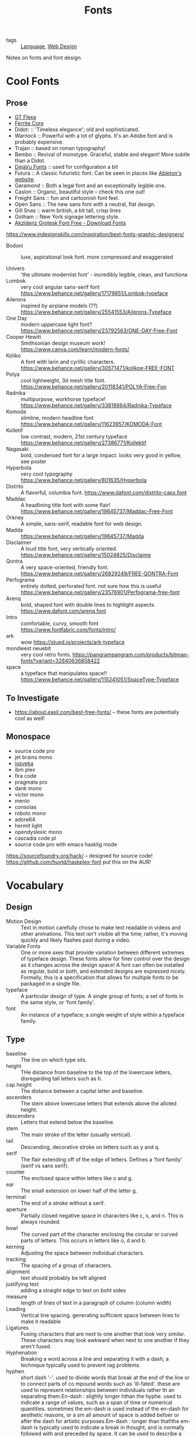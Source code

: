 #+TITLE: Fonts

- tags :: [[file:language.org][Language]], [[file:web_design.org][Web Design]]
 
Notes on fonts and font design.

* Cool Fonts
** Prose
- [[https://gt-flexa.com][GT Flexa]]
- [[https://github.com/froyotam/ferrite-core][Ferrite Core]]
- Didot: :: 'Timeless elegance'; old and sophisticated.
- Warnock :: Powerful with a lot of glyphs. It's an Adobe font and is probably expensive.
- Trajan :: based on roman typography!
- Bembo :: Revival of monotype. Graceful, stable and elegant! More subtle than a Didot.
- [[https://dejavu-fonts.github.io/][DejaVu Fonts]] :: used for configuration a bit
- Futura :: A classic futuristic font. Can be seen in places like [[https://ableton.com][Ableton's website]].
- Garamond :: Both a legal font and an exceptionally legible one.
- Caslon :: Organic, beautiful style -- check this one out!
- Freight Sans :: fun and cartoonish font feel.
- Open Sans :: The new sans font with a neutral, flat design.
- Gill Snas :: warm british, a bit tall, crisp lines
- Gotham :: New York signage lettering style.
- [[https://www.downloadfonts.io/akzidenz-grotesk-font-family-free/][Akzidenz Grotesk Font Free - Download Fonts]]
https://www.indesignskills.com/inspiration/best-fonts-graphic-designers/
- Bodoni :: luxe, aspirational look font. more compressed and exaggerated

- Univers :: 'the ultimate modernist font' - incredibly legible, clean, and functiona
- Lombok :: very cool angular sans-serif font  https://www.behance.net/gallery/17179851/Lombok-typeface
- Ailerons :: inspired by airplane models (??) https://www.behance.net/gallery/25541553/Ailerons-Typeface
- One Day :: modern uppercase light font?  https://www.behance.net/gallery/23792563/ONE-DAY-Free-Font
- Cooper Hewitt :: Smithsonian design museum work! https://www.canva.com/learn/modern-fonts/
- Koliko :: A font with larin and cyrillic characters.  https://www.behance.net/gallery/30571471/kolikoe-FREE-FONT
- Polya :: cool lightweight, 3d mesh title font. https://www.behance.net/gallery/20118341/POLYA-Free-Fon
- Radnika :: multipurpose, workhorse typeface!  https://www.behance.net/gallery/33818984/Radnika-Typeface
- Komoda :: slimline, modern headline font https://www.behance.net/gallery/11623957/KOMODA-Font
- Kolletif :: low contrast, modern, 21st century typeface https://www.behance.net/gallery/27386771/Kollektif
- Nagasaki :: bold, condensed font for a large impact. looks very good in yellow, see poster
- Hyperbola :: very cool typography https://www.behance.net/gallery/801635/Hyperbola
- Distrito :: A flavorful, columbia font. https://www.dafont.com/distrito-caps.font
- Maddac :: A headlining title font with some flair! https://www.behance.net/gallery/19645737/Maddac-Free-Font
- Orkney :: A simple, sans-serif, readable font for web design.
- Madda :: https://www.behance.net/gallery/19645737/Madda
- Disclaimer :: A loud title font, very vertically oriented. https://www.behance.net/gallery/15024825/Disclaime
- Qontra :: A very space-oriented, friendly font. https://www.behance.net/gallery/26829249/FREE-QONTRA-Font
- Perfograma :: entirely dotted, perforated font. not sure how this is useful  https://www.behance.net/gallery/23576901/Perfograma-free-font
- Arenq :: bold, shaped font with double lines to highlight aspects. https://www.dafont.com/arenq.font
- Intro :: comfortable, curvy, smooth font https://www.fontfabric.com/fonts/intro/
- ark :: wow https://stued.io/projects/ark-typeface
- mondwest neuebit :: very cool retro fonts. https://pangrampangram.com/products/bitmap-fonts?variant=32840636858422
- space :: a typeface that manipulates space!! https://www.behance.net/gallery/115241051/SpaceType-Typeface

** To Investigate

- https://about.easil.com/best-free-fonts/ -- these fonts are potentially cool as well!

** Monospace

- source code pro
- jet brains mono
- [[https://getpocket.com/redirect?url=https%3A%2F%2Fgithub.com%2Fbe5invis%2FIosevka][iosveka]]
- ibm plex
- fira code
- pragmata pro
- dank mono
- victor mono
- menlo
- consolas
- roboto mono
- adore64
- hermit light
- opendyslexic mono
- cascadia code pl
- source code pro with emacs hasklig mode
https://sourcefoundry.org/hack/ -- designed for source code!
https://github.com/huytd/haskplex-font put this on the AUR!

* Vocabulary
** Design

- Motion Design :: Text in motion carefully chose to make text readable in videos and other animations.
    This text isn't visible all the time; rather, it's moving quickly and likely flashes past during a video.
- Variable Fonts :: One or more axes that provide variation between different extremes of typeface design.
    These fonts allow for finer control over the design as it changes across the design space!
    A font can often be installed as regular, bold or both, and extended designs are expressed nicely.
    Formally, this is a specification that allows for multiple fonts to be packaged in a single file.
- typeface :: A particular design of type. A single group of fonts; a set of fonts in the same style, or 'font family'.
- font :: An instance of a typeface; a single weight of style within a typeface family.

** Type

- baseline :: The line on which type sits.
- height :: THe distance from baseline to the top of the lowercase letters, disregarding tall letters such as h.
- cap height :: The distance between a capital letter and baseline.
- ascenders :: The stem above lowercase letters that extends above the alloted height.
- descenders :: Letters that extend below the baseline.
- stem :: The main stroke of the letter (usually vertical).
- tail :: Descending, decorative stroke on letters such as y and q.
- serif :: The flair extending off of the edge of letters.
           Defines a 'font family' (serif vs sans serif).
- counter :: The enclosed space within letters like o and g.
- ear :: The small extension on lower half of the letter g.
- terminal :: The end of a stroke without a serif.
- aperture :: Partially closed negative space in characters like c, s, and n. This is always rounded.
- bowl :: The curved part of the character enclosing the circular or curved parts of letters.
    This occurs in letters like o, d and b.
- kerning :: Adjusting the space between individual characters.
- tracking :: The spacing of a group of characters.
- alignment :: text should probably be left aligned
- justifying text :: adding a straight edge to text on boht sides
- measure :: length of lines of text in a paragraph of column (column width)
- Leading :: Vertical line spacing. generating sufficient space between lines to make it readable
- Ligatures :: Fusing characters that are next to one another that look very similar.
  These characters may look awkward when next to one another if they aren't fused.
- Hyphenation :: Breaking a word across a line and separating it with a dash; a technique typically used to prevent rag problems.
- hyphen :: short dash '-'. used to divide words that break at the end of the line or to connect parts of co    mpound words such as 'ill-fated'. these are used to represent relationships between individuals rather th    an separating them.En-dash : slightly longer hthan the hyphe. used to indicate a range of values, such as a span of time or     numerical quantities. sometimes the em-dash is used instead of the en-dash for aesthetic reasons, or a sm    all amount of space is added befoer or after the dash for artistic purposes.Em-dash : longer than that!the em-dash is typically used to indicate a break in thought, and is normally followed with and preceded     by space. It can be used to describe a thought within a sentence as well -- case in point!grid : guide by which graphic designers can organize, copy and add images in a flexible way while making     the concepts easy to absorb and understand.
- Rag :: The uneven vertical edge of a block of type -- most commonly the right-hand edge. if the rag is not clean, it can be very distracting to the eye; this can be fixed by reworking the line breaks or by editing a copy.
- Widow :: A single word or short line left at the end of a column. This is considered bad typography.
- Orphan :: A line exists at the top of the following column!
    This can be fixed just like the rag, by reworking the line breaks or editing the copy to remove these typography misdeeds.

* History

- printing press :: Used a font based on blackletter, similar ot the font traditionally used
  with handwritten material. This wasn't good for printing.
  Roman type was created to solve this problem. First, Jenson, but the most
  recognizable roman font is Cambria.

** Italics

created to save space and money when printing books and long form
texts.paved road for old style, transitional style and modern styles of typing.

** Caslon

created 'old style' or 'Antiqua' of type : old style typefaces have
thick serifs, low contrast. these are typically created from 1470 to 1600.

** Transitional typefaces

thin serifs with high contrasts between these types.
Baskerville is one such font (which was created as an improvement to the caslon typeface!

** Modern style

very thin serifs with extreme contrast between strokes. created
to reject traditional styles, annoyed with typefaces based on handwriting!
Modern style initiated by Firmin Didot and Giambatista Bodoni ; Firmin Didot
created modern style classification type, Didot, followed by the Bodoni
typefaces

** William Caslon IV

sans serif typefaces -- no projecting featues at the end of
strokes! Helvetica : known as the favorite typeface, one of the most populat.
variations on this include slab serifs and gemoetric sans. slab : magazines,
newspaper headers; geometric : based on simple geometric shapes.

** Susan Kare - great apple designer! She did Chicago, a neat pixel sans-serif

typeface -- this could be cool to use, as well as Monaco - (kind of boring)
. geneva is the third typeface; it's inspired by helvetica and is a
neo-grotesque typeface, a realist typeface including basic ligatures, long s and
r rotunda as o    ptionals. bitmap fonts are very cool and I should look into
using them! realist ~=grotesquemore reading (TODO)::
https://en.wikipedia.org/wiki/Sans-serif#GrotesqueCreative

* Embellishments

indents: indenting
the first line of every paragraph has always been a convention -- to create
a visual separation between paragraphsCreative ieaas : extreme indent, outdent.
with room and for a cleaner, more open look, separate paragraph    s with an
extra line rather than using tab indentation at all!arabesques :; graphic
ordaments and embellishments -- from simple geometric designs to ornate
configurations. many are often digital recreations of historic designs. they
have many uses - have fun with them

* Classifying Type
** Serif

Traditional typefaces with feet or arms hanging off of the end of letter strokes, adding a thick or thin look to the letter.
These are considered the easiest fonts to read.
Serif fonts are 'fancy' fonts -- they all have embellishments. Times New Roman, a serif font, is the most used font as the most common font found in newspapers.
- Examples :: baskerville, clarendon, garamond, georgia, trajan

** Sans-Serif

  Fonts without serifs and having an overall more even stroke weight. clean, modern, minima    list
  - Examples :: arial, futura, impact, myriad, tahoma

** Decorative

Fonts typically used only for attention-grabbing headlines.
Only one decorative font should be used, and not as the body font!

** Script

Script fonts are intended to mimic handwriting, so the letters often touch one another.
These fonts should never be used with all-caps.

** Dingbats

 These fonts contain characters that are small pieces of art, used to enhance the design of the page.
 Dingbats are usually packaged with a specific font and mimic its style.

* Best Practices
** Font Size

On computers, 72 pt. font corresponds to one inch on paper.
Two different font sizes at the same point can correspond to different physical sizes, and correct size does depend on use.

** Spacing

- character and word spacing, kerning, -- space between each character or letter, adjusted to create plea    sing look
tracking, -- adjustment of word spacing, similar to kerning but refers to space between words rather than     characters
line spacing, leading -- amount of space between lines of type -- larger the type, the more leading neede    d!
, paragraph spacing, alignment,  -- alignment : text flowing on a page. center, left, right etc. justifie    d : straight edge on boht sides!
line breaks and rag,
hyphens,  -- don't have more than two hyphenations in a row, don't have too many hyphenated lines in a si    ngle paragraph, ensure the rag checks out, make sure that justified text looks natural
widows and orphans -- paragraph spacing -- at end: widow; at top of following;
orphan! do not leave these     distracting shapes! edit the copy to remove them.

never use bold serif type, apparently? john cane is very against it.

* type blogs / references

http://www.atypeprimer.com/ -- written by northeastern prof, all about type!
http://www.atypeprimer.com/exercises/understanding-letterforms/
http://www.thomasphinney.com/
http://typeforyou.blogspot.com/ https://www.adobe.com/products/type.html
https://www.bertholdtypes.com/ https://fontbureau.typenetwork.com
https://fontshop.com https://www.typography.com/
https://www.linotype.com/ -- cool fonts to browse https://www.monotype.com/ -- 'world's largest type library"
https://www.monotype.com/ -- duo of complimentary typeface families https://www.amazon.co.uk/Type-Primer-John-Kane/dp/1856696448/ref=sr_1_2?s=books&ie=UTF8&qid=1295387779&sr    =1-2 -- buy the book or something!
https://www.amazon.com/Type-Primer-John-Kane-dp-1856696448/dp/1856696448/ref=mt_paperback?_encoding=UTF8&
me=&qid=1587603890 -- some other link to it .
https://fontsinuse.com/ -- showcases examples of fonts and their uses!

* misc

https://vistaserv.net/blog/90s-fonts-modern-browsers -- a quest to design a
font that looks retro in the modern browser
https://camd.northeastern.edu/art-design/research-approach-art-design/
cool art profs at northeastern
https://camd.northeastern.edu/faculty/gloria-sutton/
https://camd.northeastern.edu/faculty/sarah-kanouse/

https://www.lyssn.io/ -- this person works at neu
https://studycrafter.com/ this person is also at neu
https://camd.northeastern.edu/faculty/casper-harteveld/ -- using games to improve technology!
http://mutazionegame.com/ -- this is by someone at neu, apparently, seems cool
https://www.prototypo.io/blog/news/how-make-a-monospaced-font-in-prototypo/ --
font tutorial
https://design.tutsplus.com/tutorials/how-to-create-a-font-using-fontself-and-fontforge--cms-25923
-- using fontforge to make a font
https://www.reddit.com/r/Design/comments/8bt8d4/today_i_decided_to_learn_how_to_make_fonts_after/

https://blog.golang.org/go-fonts -- fonts at Go!
https://airbnb.design/introducing-airbnb-cereal/ -- airbnb neat font

https://fontsinuse.com/uses/2291/ableton-website -- ableton fonts!
[[https://www.creativebloq.com/features/5-ways-type-can-define-brands][reading on type defining a brand]]
https://glyphsapp.com/ good tool

http://typography.philipyoungg.com/


[[https://www.mass-driver.com/][Mass-Driver™]]

[[https://github.com/be5invis/Iosevka][be5invis/Iosevka: Slender typeface for code, from code.]]
[[https://int10h.org/blog/2020/07/oldschool-pc-font-pack-v2][Ultimate Oldschool PC Font Pack v2.0 Released]]
[[https://github.com/aftertheflood/sparks][sparks]]: a typeface for creating spark lines in text without any code
[[https://www.typeroom.eu/][Glorifying Eclectic Typography | TypeRoom]]
 [[https://blazetype.eu/typecatalogue/][Blaze Type | Type catalogue]]

 https://fonts.google.com/specimen/Rubik
 https://fonts.google.com/specimen/Roboto+Mono
https://github.com/deuveir/design.typography

https://practicaltypography.com/font-recommendations.html font advice from amtthew butterick

